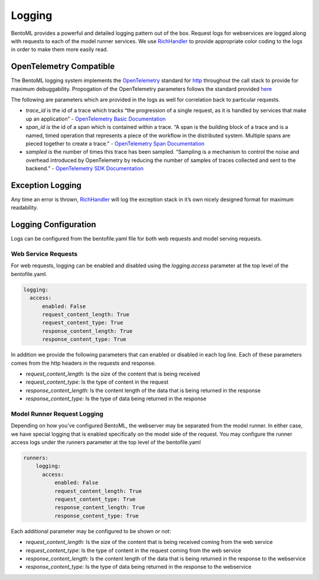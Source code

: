 .. _logging-page:

Logging
=======

BentoML provides a powerful and detailed logging pattern out of the box. Request logs for webservices are logged along with requests to each of the model runner services. We use `RichHandler <https://rich.readthedocs.io/en/stable/logging.html>`_ to provide appropriate color coding to the logs in order to make them more easily read.

.. image:: ../_static/img/bentoml-logs.png

OpenTelemetry Compatible
------------------------

The BentoML logging system implements the `OpenTelemetry <https://opentelemetry.io/docs/>`_ standard for `http <https://github.com/open-telemetry/opentelemetry-specification/blob/main/specification/trace/semantic_conventions/http.md>`_ throughout the call stack to provide for maximum debuggability. Propogation of the OpenTelemetry parameters follows the standard provided `here <https://opentelemetry.lightstep.com/core-concepts/context-propagation/>`_

The following are parameters which are provided in the logs as well for correlation back to particular requests.

- `trace_id` is the id of a trace which tracks “the progression of a single request, as it is handled by services that make up an application” - `OpenTelemetry Basic Documentation <https://www.dynatrace.com/support/help/extend-dynatrace/opentelemetry/basics>`_
- `span_id is` the id of a span which is contained within a trace. “A span is the building block of a trace and is a named, timed operation that represents a piece of the workflow in the distributed system. Multiple spans are pieced together to create a trace.” - `OpenTelemetry Span Documentation <https://opentelemetry.lightstep.com/spans/>`_
- `sampled is` the number of times this trace has been sampled. “Sampling is a mechanism to control the noise and overhead introduced by OpenTelemetry by reducing the number of samples of traces collected and sent to the backend.” - `OpenTelemetry SDK Documentation <https://github.com/open-telemetry/opentelemetry-specification/blob/main/specification/trace/sdk.md>`_

Exception Logging
-----------------


Any time an error is thrown, `RichHandler <https://rich.readthedocs.io/en/stable/logging.html>`_ will log the exception stack in it’s own nicely designed format for maximum readability.

.. image:: ../_static/img/bentoml-logs-exception.png

Logging Configuration
---------------------

Logs can be configured from the bentofile.yaml file for both web requests and model serving requests.

Web Service Requests
^^^^^^^^^^^^^^^^^^^^

For web requests, logging can be enabled and disabled using the `logging.access` parameter at the top level of the bentofile.yaml.

.. code-block:: yaml

    logging:
      access:
          enabled: False
          request_content_length: True
          request_content_type: True
          response_content_length: True
          response_content_type: True

In addition we provide the following parameters that can enabled or disabled in each log line. Each of these parameters comes from the http headers in the requests and response.

- `request_content_length`: Is the size of the content that is being received
- `request_content_type`: Is the type of content in the request
- `response_content_length`: Is the content length of the data that is being returned in the response
- `response_content_type`: Is the type of data being returned in the response

Model Runner Request Logging
^^^^^^^^^^^^^^^^^^^^^^^^^^^^

Depending on how you’ve configured BentoML, the webserver may be separated from the model runner. In either case, we have special logging that is enabled specifically on the model side of the request. You may configure the runner access logs under the runners parameter at the top level of the bentofile.yaml

.. code-block:: python

    runners:
        logging:
          access:
              enabled: False
              request_content_length: True
              request_content_type: True
              response_content_length: True
              response_content_type: True

Each additional parameter may be configured to be shown or not:

- `request_content_length`: Is the size of the content that is being received coming from the web service
- `request_content_type`: Is the type of content in the request coming from the web service
- `response_content_length`: Is the content length of the data that is being returned in the response to the webservice
- `response_content_type`: Is the type of data being returned in the response to the webservice